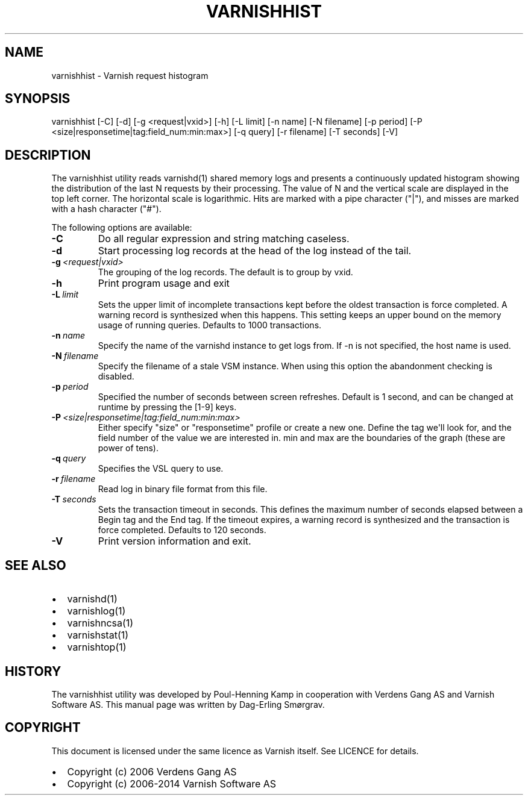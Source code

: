 .TH VARNISHHIST  "" "" ""
.SH NAME
varnishhist \- Varnish request histogram
.\" Man page generated from reStructeredText.
.
.SH SYNOPSIS
.sp
varnishhist [\-C] [\-d] [\-g <request|vxid>] [\-h] [\-L limit] [\-n name] [\-N filename] [\-p period] [\-P <size|responsetime|tag:field_num:min:max>] [\-q query] [\-r filename] [\-T seconds] [\-V]
.SH DESCRIPTION
.sp
The varnishhist utility reads varnishd(1) shared memory logs and
presents a continuously updated histogram showing the distribution
of the last N requests by their processing.  The value of N and the
vertical scale are displayed in the top left corner.  The horizontal
scale is logarithmic.  Hits are marked with a pipe character ("|"),
and misses are marked with a hash character ("#").
.sp
The following options are available:
.INDENT 0.0
.TP
.B \-C
Do all regular expression and string matching caseless.
.TP
.B \-d
Start processing log records at the head of the log instead of the tail.
.TP
.BI \-g \ <request|vxid>
The grouping of the log records. The default is to group by vxid.
.TP
.B \-h
Print program usage and exit
.TP
.BI \-L \ limit
Sets the upper limit of incomplete transactions kept before the oldest transaction is force completed. A warning record is synthesized when this happens. This setting keeps an upper bound on the memory usage of running queries. Defaults to 1000 transactions.
.TP
.BI \-n \ name
Specify the name of the varnishd instance to get logs from. If \-n is not specified, the host name is used.
.TP
.BI \-N \ filename
Specify the filename of a stale VSM instance. When using this option the abandonment checking is disabled.
.TP
.BI \-p \ period
Specified the number of seconds between screen refreshes. Default is 1 second, and can be changed at runtime by pressing the [1\-9] keys.
.TP
.BI \-P \ <size|responsetime|tag:field_num:min:max>
Either specify "size" or "responsetime" profile or create a new one. Define the tag we\(aqll look for, and the field number of the value we are interested in. min and max are the boundaries of the graph (these are power of tens).
.TP
.BI \-q \ query
Specifies the VSL query to use.
.TP
.BI \-r \ filename
Read log in binary file format from this file.
.TP
.BI \-T \ seconds
Sets the transaction timeout in seconds. This defines the maximum number of seconds elapsed between a Begin tag and the End tag. If the timeout expires, a warning record is synthesized and the transaction is force completed. Defaults to 120 seconds.
.TP
.B \-V
Print version information and exit.
.UNINDENT
.SH SEE ALSO
.INDENT 0.0
.IP \(bu 2
varnishd(1)
.IP \(bu 2
varnishlog(1)
.IP \(bu 2
varnishncsa(1)
.IP \(bu 2
varnishstat(1)
.IP \(bu 2
varnishtop(1)
.UNINDENT
.SH HISTORY
.sp
The varnishhist utility was developed by Poul\-Henning Kamp in cooperation with
Verdens Gang AS and Varnish Software AS. This manual page was written by
Dag\-Erling Smørgrav.
.SH COPYRIGHT
.sp
This document is licensed under the same licence as Varnish
itself. See LICENCE for details.
.INDENT 0.0
.IP \(bu 2
Copyright (c) 2006 Verdens Gang AS
.IP \(bu 2
Copyright (c) 2006\-2014 Varnish Software AS
.UNINDENT
.\" Generated by docutils manpage writer.
.\" 
.
